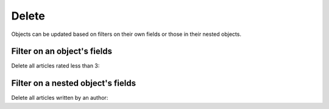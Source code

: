 Delete
======
Objects can be updated based on filters on their own fields or those in their nested objects. 

Filter on an object's fields
----------------------------
Delete all articles rated less than 3:

.. graphiql::
   :view_only: true
   :query:
        mutation delete_low_rated_articles{
            delete_article(
                where: {rating: {_lt: 3}}
            ) {
                affected_rows
            }
        }
   :response:
        {
            "data": {
                "delete_low_rated_articles": {
                "affected_rows": 49
                }
            }
        }


Filter on a nested object's fields
----------------------------------
Delete all articles written by an author:

.. graphiql::
   :query:
        mutation delete_authors_articles{
            delete_article(
                where: {author: {id: {_eq: 7}}}
            ) {
                affected_rows
            }
        }
   :response:
        {
            "data": {
                "delete_authors_articles": {
                "affected_rows": 1
                }
            }
        }